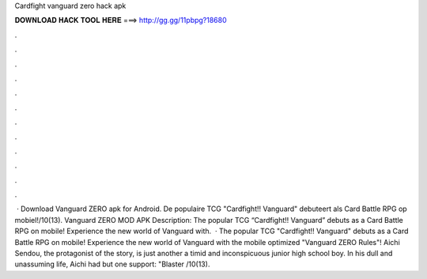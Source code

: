 Cardfight vanguard zero hack apk

𝐃𝐎𝐖𝐍𝐋𝐎𝐀𝐃 𝐇𝐀𝐂𝐊 𝐓𝐎𝐎𝐋 𝐇𝐄𝐑𝐄 ===> http://gg.gg/11pbpg?18680

.

.

.

.

.

.

.

.

.

.

.

.

 · Download Vanguard ZERO apk for Android. De populaire TCG "Cardfight!! Vanguard" debuteert als Card Battle RPG op mobiel!/10(13). Vanguard ZERO MOD APK Description: The popular TCG “Cardfight!! Vanguard” debuts as a Card Battle RPG on mobile! Experience the new world of Vanguard with.  · The popular TCG "Cardfight!! Vanguard" debuts as a Card Battle RPG on mobile! Experience the new world of Vanguard with the mobile optimized "Vanguard ZERO Rules"! Aichi Sendou, the protagonist of the story, is just another a timid and inconspicuous junior high school boy. In his dull and unassuming life, Aichi had but one support: "Blaster /10(13).